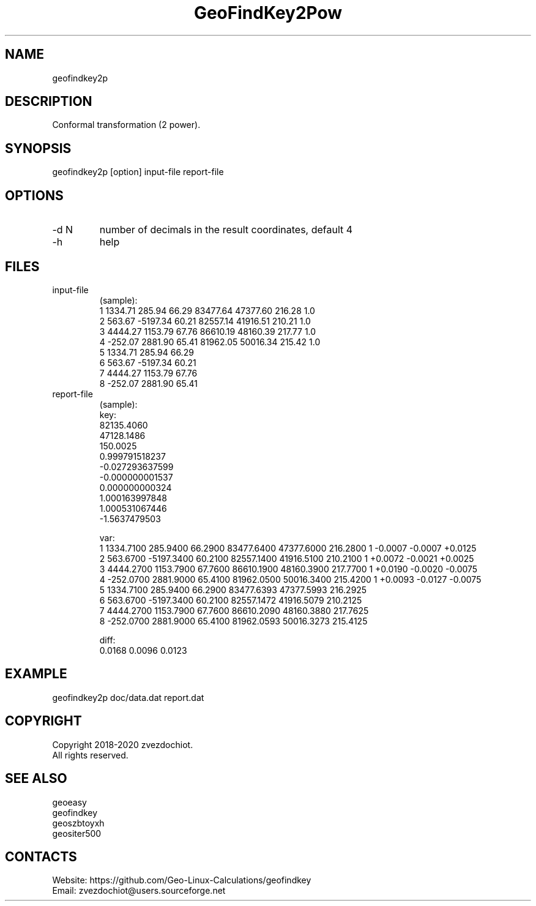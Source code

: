 .TH "GeoFindKey2Pow" 1 2.0 "09 Sep 2020" "User Manual"

.SH NAME
geofindkey2p

.SH DESCRIPTION
Conformal transformation (2 power).

.SH SYNOPSIS
geofindkey2p [option] input-file report-file

.SH OPTIONS
.TP
-d N
number of decimals in the result coordinates, default 4
.TP
-h
help

.SH FILES
.TP
input-file
(sample):
 1 1334.71   285.94 66.29 83477.64 47377.60 216.28 1.0
 2  563.67 -5197.34 60.21 82557.14 41916.51 210.21 1.0
 3 4444.27  1153.79 67.76 86610.19 48160.39 217.77 1.0
 4 -252.07  2881.90 65.41 81962.05 50016.34 215.42 1.0
 5 1334.71   285.94 66.29
 6  563.67 -5197.34 60.21
 7 4444.27  1153.79 67.76
 8 -252.07  2881.90 65.41
.TP
report-file
(sample):
 key:
 82135.4060
 47128.1486
 150.0025
 0.999791518237
 -0.027293637599
 -0.000000001537
 0.000000000324
 1.000163997848
 1.000531067446
 -1.5637479503

 var:
 1 1334.7100 285.9400 66.2900 83477.6400 47377.6000 216.2800 1 -0.0007 -0.0007 +0.0125
 2 563.6700 -5197.3400 60.2100 82557.1400 41916.5100 210.2100 1 +0.0072 -0.0021 +0.0025
 3 4444.2700 1153.7900 67.7600 86610.1900 48160.3900 217.7700 1 +0.0190 -0.0020 -0.0075
 4 -252.0700 2881.9000 65.4100 81962.0500 50016.3400 215.4200 1 +0.0093 -0.0127 -0.0075
 5 1334.7100 285.9400 66.2900 83477.6393 47377.5993 216.2925
 6 563.6700 -5197.3400 60.2100 82557.1472 41916.5079 210.2125
 7 4444.2700 1153.7900 67.7600 86610.2090 48160.3880 217.7625
 8 -252.0700 2881.9000 65.4100 81962.0593 50016.3273 215.4125
 
 diff:
 0.0168 0.0096 0.0123

.SH EXAMPLE
geofindkey2p doc/data.dat report.dat

.SH COPYRIGHT
Copyright 2018-2020 zvezdochiot.
 All rights reserved.

.SH SEE ALSO
 geoeasy
 geofindkey
 geoszbtoyxh
 geositer500

.SH CONTACTS
 Website: https://github.com/Geo-Linux-Calculations/geofindkey
 Email: zvezdochiot@users.sourceforge.net
